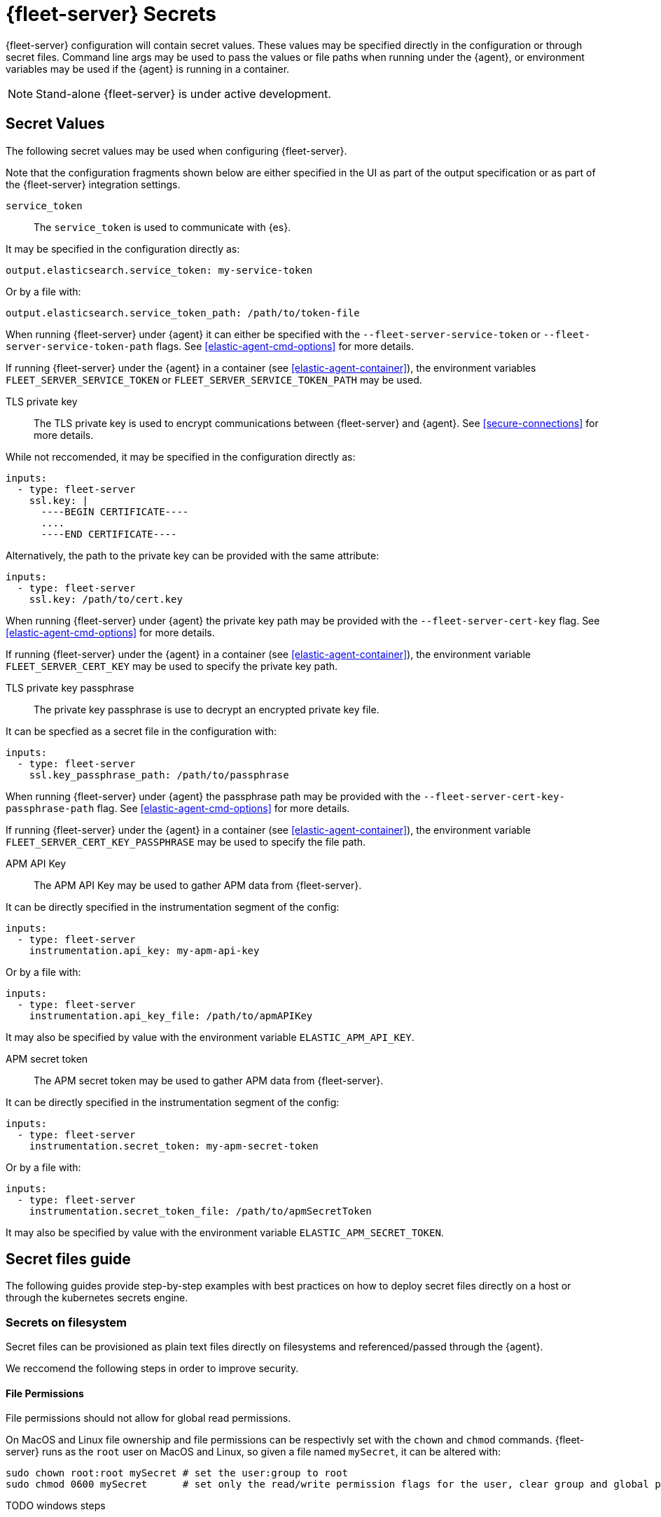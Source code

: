 [[fleet-server-secrets]]
= {fleet-server} Secrets

{fleet-server} configuration will contain secret values.
These values may be specified directly in the configuration or through secret files.
Command line args may be used to pass the values or file paths when running under the {agent}, or environment variables may be used if the {agent} is running in a container.

NOTE: Stand-alone {fleet-server} is under active development.

== Secret Values

The following secret values may be used when configuring {fleet-server}.

Note that the configuration fragments shown below are either specified in the UI as part of the output specification or as part of the {fleet-server} integration settings.

`service_token`::
The `service_token` is used to communicate with {es}.

It may be specified in the configuration directly as:
[source,yaml]
----
output.elasticsearch.service_token: my-service-token
----

Or by a file with:
[source,yaml]
----
output.elasticsearch.service_token_path: /path/to/token-file
----

When running {fleet-server} under {agent} it can either be specified with the `--fleet-server-service-token` or `--fleet-server-service-token-path` flags.
See <<elastic-agent-cmd-options>> for more details.

If running {fleet-server} under the {agent} in a container (see <<elastic-agent-container>>), the environment variables `FLEET_SERVER_SERVICE_TOKEN` or `FLEET_SERVER_SERVICE_TOKEN_PATH` may be used.

TLS private key::
The TLS private key is used to encrypt communications between {fleet-server} and {agent}.
See <<secure-connections>> for more details.

While not reccomended, it may be specified in the configuration directly as:
[source,yaml]
----
inputs:
  - type: fleet-server
    ssl.key: |
      ----BEGIN CERTIFICATE----
      ....
      ----END CERTIFICATE----
----

Alternatively, the path to the private key can be provided with the same attribute:
[source,yaml]
----
inputs:
  - type: fleet-server
    ssl.key: /path/to/cert.key
----

When running {fleet-server} under {agent} the private key path may be provided with the `--fleet-server-cert-key` flag.
See <<elastic-agent-cmd-options>> for more details.

If running {fleet-server} under the {agent} in a container (see <<elastic-agent-container>>), the environment variable `FLEET_SERVER_CERT_KEY` may be used to specify the private key path.

TLS private key passphrase::
The private key passphrase is use to decrypt an encrypted private key file.

It can be specfied as a secret file in the configuration with:
[source,yaml]
----
inputs:
  - type: fleet-server
    ssl.key_passphrase_path: /path/to/passphrase
----

When running {fleet-server} under {agent} the passphrase path may be provided with the `--fleet-server-cert-key-passphrase-path` flag.
See <<elastic-agent-cmd-options>> for more details.

If running {fleet-server} under the {agent} in a container (see <<elastic-agent-container>>), the environment variable `FLEET_SERVER_CERT_KEY_PASSPHRASE` may be used to specify the file path.

APM API Key::
The APM API Key may be used to gather APM data from {fleet-server}.

It can be directly specified in the instrumentation segment of the config:
[source,yaml]
----
inputs:
  - type: fleet-server
    instrumentation.api_key: my-apm-api-key
----

Or by a file with:
[source,yaml]
----
inputs:
  - type: fleet-server
    instrumentation.api_key_file: /path/to/apmAPIKey
----

It may also be specified by value with the environment variable `ELASTIC_APM_API_KEY`.

APM secret token::
The APM secret token may be used to gather APM data from {fleet-server}.

It can be directly specified in the instrumentation segment of the config:
[source,yaml]
----
inputs:
  - type: fleet-server
    instrumentation.secret_token: my-apm-secret-token
----

Or by a file with:
[source,yaml]
----
inputs:
  - type: fleet-server
    instrumentation.secret_token_file: /path/to/apmSecretToken
----

It may also be specified by value with the environment variable `ELASTIC_APM_SECRET_TOKEN`.

== Secret files guide

The following guides provide step-by-step examples with best practices on how to deploy secret files directly on a host or through the kubernetes secrets engine.

[[secret-filesystem]]
=== Secrets on filesystem

Secret files can be provisioned as plain text files directly on filesystems and referenced/passed through the {agent}.

We reccomend the following steps in order to improve security.

==== File Permissions

File permissions should not allow for global read permissions.

On MacOS and Linux file ownership and file permissions can be respectivly set with the `chown` and `chmod` commands.
{fleet-server} runs as the `root` user on MacOS and Linux, so given a file named `mySecret`, it can be altered with:
[source,sh]
----
sudo chown root:root mySecret # set the user:group to root
sudo chmod 0600 mySecret      # set only the read/write permission flags for the user, clear group and global permissions.
----

TODO windows steps

==== Temporary filesystem

A temporary filesystem (in RAM) can be used to hold secret files in order to improve security.
These types of filesystems are normally not included in backups and cleared if the host is reset.
However, the filesystem and secret files will need to be reprovisioned every reset.

On Linux use:
[source,sh]
----
mount -o size=1G -t tmpfs none /mnt/fleet-server-secrets
----

TODO
On MacOS use:
[source,sh]
----
----

TODO
On Windows use:
[source,sh]
----
----

==== Example

Here is a step by step guide for provisioning a service token on a Linux system:
[source,sh]
----
sudo mkdir -p /mnt/fleet-server-secrets
sudo mount -o size=1G -t tmpfs none /mnt/fleet-server-secrets
echo -n MY-SERVICE-TOKEN > /mnt/fleet-server-secrets/service-token
sudo chown root:root /mnt/fleet-server-secrets/service-token
sudo chmod 0600 /mnt/fleet-server-secrets/service-token
----

NOTE: The `-n` flag is used with `echo` to prevent a newline character from being appended at the end of the secret. Care should be taken so that the secret file does not contain the trailing newline character.

=== Secrets in Containers

When using secret files directly in containers without using Kubernetes or another secrets management solution the files can be passed into containers by mounting the file or directory.
The file should be provisioned in the same manner as it is in <<secret-filesystem>> and mounted in read only mode, for example when using docker.

If using the {agent} image:
[source,sh]
----
docker run \
	-v /path/to/creds:/creds:ro \
        -e FLEET_SERVER_CERT_KEY_PASSPHRASE=/creds/passphrase \
        -e FLEET_SERVER_SERVICE_TOKEN_PATH=/creds/service-token \
        --rm docker.elastic.co/beats/elastic-agent
----

=== Secrets in Kubernetes

Kuberentes has a https://kubernetes.io/docs/concepts/configuration/secret/[secrets management engine] that can be used to provision secret files to pods.

For example, you can create the passphrase secret with:
[source,sh]
----
kubectl create secret generic fleet-server-key-passphrase \
  --from-literal=value=PASSPHRASE
----

And create the service token secret with:
[source,sh]
----
kubectl create secret generic fleet-server-service-token \
  --from-literal=value=SERVICE-TOKEN
----

Then include it in the pod spec, for example, when running {fleet-server} under {agent}:
[source,yaml]
----
spec:
  volumes:
  - name: key-passphrase
    secret:
      secretName: fleet-server-key-passphrase
  - name: service-token
    secret:
      secretName: fleet-server-service-token
  containers:
  - name: fleet-server
    image: docker.elastic.co/beats/elastic-agent
    volumeMounts:
    - name: key-passphrase
      mountPath: /var/secrets/passphrase
    - name: service-token
      mountPath: /var/secrets/service-token
    env:
    - name: FLEET_SERVER_CERT_KEY_PASSPHRASE
      value: /var/secrets/passphrase/value
    - name: FLEET_SERVER_SERVICE_TOKEN_PATH
      value: /var/secrets/service-token/value
----

==== {agent} k8s secrets provider

When running {fleet-server} under the {agent} in Kuberenetes, the {agent}'s <<kubernetes_secrets-provider>> may be used to insert a kuberenetes secret directly into {fleet-server}'s configuration.

TODO example
